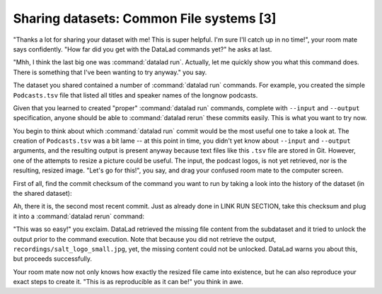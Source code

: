 Sharing datasets: Common File systems [3]
-----------------------------------------

"Thanks a lot for sharing your dataset with me! This
is super helpful. I'm sure I'll catch up in no time!",
your room mate says confidently. "How far did you get
with the DataLad commands yet?" he asks at last.

"Mhh, I think the last big one was :command:`datalad run`.
Actually, let me quickly show you what this command
does. There is something that I've been wanting to try
anyway." you say.

The dataset you shared contained a number of :command:`datalad run`
commands. For example, you created the simple ``Podcasts.tsv``
file that listed all titles and speaker names of the longnow
podcasts.

Given that you learned to created "proper" :command:`datalad run` commands,
complete with ``--input`` and ``--output`` specification,
anyone should be able to :command:`datalad rerun` these commits
easily. This is what you want to try now.

You begin to think about which :command:`datalad run` commit would be
the most useful one to take a look at. The creation of
``Podcasts.tsv`` was a bit lame -- at this point in time, you
didn't yet know about ``--input`` and ``--output`` arguments,
and the resulting output is present anyway because text files
like this ``.tsv`` file are stored in Git.
However, one of the attempts to resize a picture could be
useful. The input, the podcast logos, is not yet retrieved,
nor is the resulting, resized image. "Let's go for this!",
you say, and drag your confused room mate to the computer
screen.

First of all, find the commit checksum of the command you
want to run by taking a look into the history of the dataset
(in the shared dataset):

.. runrecord:: _examples/DL-101-118-101
   :language: console
   :workdir: dl-101/DataLad-101

   # navigate into the shared copy
   $ cd ../mock_user/DataLad-101

.. runrecord:: _examples/DL-101-118-102
   :language: console
   :workdir: dl-101/mock_user/DataLad-101
   :emphasize-lines: 4

   # lets view the history
   $ git log --oneline

Ah, there it is, the second most recent commit.
Just as already done in LINK RUN SECTION,
take this checksum and plug it into a :command:`datalad rerun`
command:

.. runrecord:: _examples/DL-101-118-103
   :language: console
   :workdir: dl-101/mock_user/DataLad-101
   :realcommand: echo "$ datalad rerun $(git rev-parse HEAD~1)"  && datalad rerun $(git rev-parse HEAD~1)

"This was so easy!" you exclaim. DataLad retrieved the missing
file content from the subdataset and it tried to unlock the output
prior to the command execution. Note that because you did not retrieve
the output, ``recordings/salt_logo_small.jpg``, yet, the missing content
could not be unlocked. DataLad warns you about this, but proceeds
successfully.

Your room mate now not only knows how exactly the resized file
came into existence, but he can also reproduce your exact steps to
create it. "This is as reproducible as it can be!" you think in awe.
